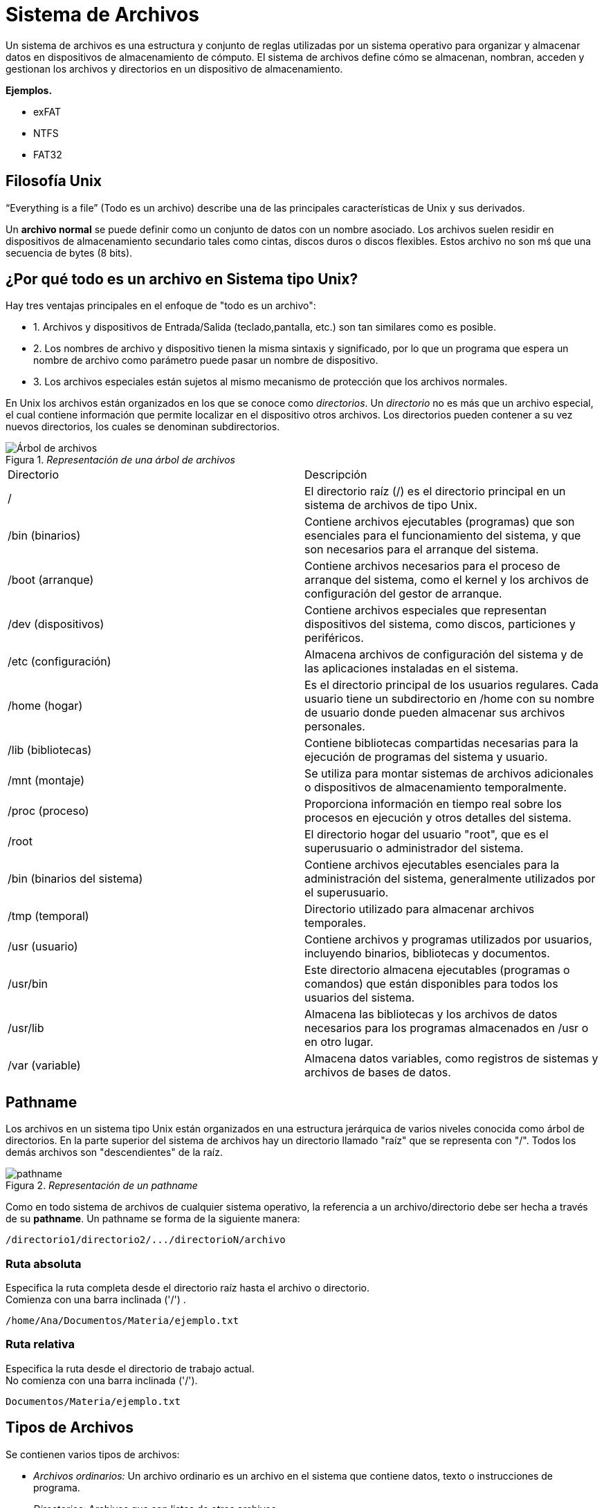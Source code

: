 = Sistema de Archivos

:table-caption: Tabla
:figure-caption: Figura

Un sistema de archivos es una estructura y conjunto de reglas utilizadas por un sistema operativo para organizar y almacenar datos en dispositivos de almacenamiento de cómputo. El sistema de archivos define cómo se almacenan, nombran, acceden y gestionan los archivos y directorios en un dispositivo de almacenamiento. 

*Ejemplos.*

    * exFAT
    * NTFS
    * FAT32

== Filosofía Unix
“Everything is a file” (Todo es un archivo) describe una de las principales características de Unix y sus derivados.

Un *archivo normal* se puede definir como un conjunto de datos con un nombre asociado. Los archivos suelen residir en dispositivos de almacenamiento secundario tales como cintas, discos duros o discos flexibles. Estos archivo no son mś que una secuencia de bytes (8 bits).

== ¿Por qué todo es un archivo en Sistema tipo Unix?

Hay tres ventajas principales en el enfoque de "todo es un archivo":

* 1. Archivos y dispositivos de Entrada/Salida (teclado,pantalla, etc.) son tan similares como es posible.

* 2. Los nombres de archivo y dispositivo tienen la misma sintaxis y significado, por lo que un programa que espera un nombre de archivo como parámetro puede pasar un nombre de dispositivo.

* 3. Los archivos especiales están sujetos al mismo mecanismo de protección que los archivos normales.

En Unix los archivos están organizados en los que se conoce como _directorios_. Un _directorio_ no es más que un archivo especial, el cual contiene información que permite localizar en el dispositivo otros archivos. Los directorios pueden contener a su vez nuevos directorios, los cuales se denominan subdirectorios.

//image::filesystem/pathname.png["arbol-de-archivo"]

._Representación de una árbol de archivos_ 
image::filesystem/arbolSistemas.png["Árbol de archivos"]

|===
| Directorio        | Descripción
| /  | El directorio raíz (/) es el directorio principal en un sistema de archivos de tipo Unix.
| /bin (binarios)   | Contiene archivos ejecutables (programas) que son esenciales para el funcionamiento del sistema, y que son necesarios para el arranque del sistema.
| /boot (arranque)  | Contiene archivos necesarios para el proceso de arranque del sistema, como el kernel y los archivos de configuración del gestor de arranque.
| /dev (dispositivos)| Contiene archivos especiales que representan dispositivos del sistema, como discos, particiones y periféricos.
| /etc (configuración) | Almacena archivos de configuración del sistema y de las aplicaciones instaladas en el sistema.
| /home (hogar)     | Es el directorio principal de los usuarios regulares. Cada usuario tiene un subdirectorio en /home con su nombre de usuario donde pueden almacenar sus archivos personales.
| /lib (bibliotecas) | Contiene bibliotecas compartidas necesarias para la ejecución de programas del sistema y usuario.
| /mnt (montaje)    | Se utiliza para montar sistemas de archivos adicionales o dispositivos de almacenamiento temporalmente.
| /proc (proceso) | Proporciona información en tiempo real sobre los procesos en ejecución y otros detalles del sistema.
| /root     | El directorio hogar del usuario "root", que es el superusuario o administrador del sistema.
| /bin (binarios del sistema) | Contiene archivos ejecutables esenciales para la administración del sistema, generalmente utilizados por el superusuario.
| /tmp (temporal)   | Directorio utilizado para almacenar archivos temporales.
| /usr (usuario)    | Contiene archivos y programas utilizados por usuarios, incluyendo binarios, bibliotecas y documentos.
| /usr/bin  | Este directorio almacena ejecutables (programas o comandos) que están disponibles para todos los usuarios del sistema.
| /usr/lib  | Almacena las bibliotecas y los archivos de datos necesarios para los programas almacenados en /usr o en otro lugar.
| /var (variable)   | Almacena datos variables, como registros de sistemas y archivos de bases de datos.
|===


== Pathname

Los archivos en un sistema tipo Unix están organizados en una estructura jerárquica de varios niveles conocida como árbol de directorios. En la parte superior del sistema de archivos hay un directorio llamado "raíz" que se representa con "/". Todos los demás archivos son "descendientes" de la raíz.

._Representación de un pathname_ 
image::filesystem/pathnameSistemas.png["pathname"]

Como en todo sistema de archivos de cualquier sistema operativo, la referencia a un archivo/directorio debe ser hecha a través de su *pathname*. Un pathname se forma de la siguiente manera:

----
/directorio1/directorio2/.../directorioN/archivo
----

=== Ruta absoluta
Especifica la ruta completa desde el directorio raíz hasta el archivo o directorio. +
Comienza con una barra inclinada ('/') .

----
/home/Ana/Documentos/Materia/ejemplo.txt
----

=== Ruta relativa 
Especifica la ruta desde el directorio de trabajo actual. +
No comienza con una barra inclinada ('/').

----
Documentos/Materia/ejemplo.txt
----

== Tipos de Archivos

Se contienen varios tipos de archivos:

* _Archivos ordinarios:_ Un archivo ordinario es un archivo en el sistema que contiene datos, texto o instrucciones de programa.

* _Directorios:_ Archivos que son listas de otros archivos.

* _Archivos especiales:_ Se utilizan para representar un dispositivo físico real, como una impresora.

* _Pipes (Tuberías):_ UNIX le permite vincular comandos mediante una tubería. La tubería actúa como un archivo temporal que solo existe para contener datos de un comando hasta que los lea otro.

* _Sockets:_ Es un archivo especial que permite una comunicación avanzada entre procesos.

* _Enlace simbólico:_ El enlace simbólico se utiliza para hacer referencia a algún otro archivo del sistema de archivos.

